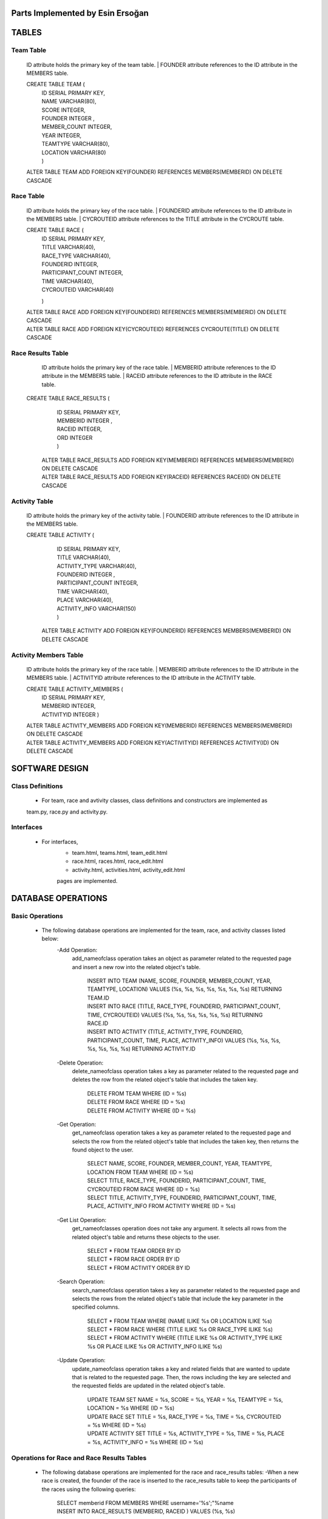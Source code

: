 Parts Implemented by Esin Ersoğan
=================================

TABLES
======

Team Table
----------
   ID attribute holds the primary key of the team table.
   | FOUNDER attribute references to the ID attribute in the MEMBERS table.

   CREATE TABLE TEAM (
      | ID SERIAL PRIMARY KEY,
      | NAME VARCHAR(80),
      | SCORE INTEGER,
      | FOUNDER INTEGER ,
      | MEMBER_COUNT INTEGER,
      | YEAR INTEGER,
      | TEAMTYPE VARCHAR(80),
      | LOCATION VARCHAR(80)
      | )

   ALTER TABLE TEAM ADD  FOREIGN KEY(FOUNDER) REFERENCES MEMBERS(MEMBERID) ON DELETE CASCADE

Race Table
----------

   ID attribute holds the primary key of the race table.
   | FOUNDERID attribute references to the ID attribute in the MEMBERS table.
   | CYCROUTEID attribute references to the TITLE attribute in the CYCROUTE table.

   CREATE TABLE RACE (
       | ID SERIAL PRIMARY KEY,
       | TITLE VARCHAR(40),
       | RACE_TYPE VARCHAR(40),
       | FOUNDERID INTEGER,
       | PARTICIPANT_COUNT INTEGER,
       | TIME VARCHAR(40),
       | CYCROUTEID VARCHAR(40)
       )

   | ALTER TABLE RACE ADD  FOREIGN KEY(FOUNDERID) REFERENCES MEMBERS(MEMBERID) ON DELETE CASCADE
   | ALTER TABLE RACE ADD  FOREIGN KEY(CYCROUTEID) REFERENCES CYCROUTE(TITLE) ON DELETE CASCADE

Race Results Table
------------------

   ID attribute holds the primary key of the race table.
   | MEMBERID attribute references to the ID attribute in the MEMBERS table.
   | RACEID attribute references to the ID attribute in the RACE table.

  CREATE TABLE RACE_RESULTS (
       | ID SERIAL PRIMARY KEY,
       | MEMBERID INTEGER ,
       | RACEID INTEGER,
       | ORD INTEGER
       | )

   | ALTER TABLE RACE_RESULTS ADD  FOREIGN KEY(MEMBERID) REFERENCES MEMBERS(MEMBERID) ON DELETE CASCADE
   | ALTER TABLE RACE_RESULTS ADD  FOREIGN KEY(RACEID) REFERENCES RACE(ID) ON DELETE CASCADE

Activity Table
--------------

   ID attribute holds the primary key of the activity table.
   | FOUNDERID attribute references to the ID attribute in the MEMBERS table.

   CREATE TABLE ACTIVITY (
      | ID SERIAL PRIMARY KEY,
      | TITLE VARCHAR(40),
      | ACTIVITY_TYPE VARCHAR(40),
      | FOUNDERID INTEGER ,
      | PARTICIPANT_COUNT INTEGER,
      | TIME VARCHAR(40),
      | PLACE VARCHAR(40),
      | ACTIVITY_INFO VARCHAR(150)
      | )

    ALTER TABLE ACTIVITY ADD  FOREIGN KEY(FOUNDERID) REFERENCES MEMBERS(MEMBERID) ON DELETE CASCADE

Activity Members Table
----------------------

   ID attribute holds the primary key of the race table.
   | MEMBERID attribute references to the ID attribute in the MEMBERS table.
   | ACTIVITYID attribute references to the ID attribute in the ACTIVITY table.

   CREATE TABLE ACTIVITY_MEMBERS (
         | ID SERIAL PRIMARY KEY,
         | MEMBERID INTEGER,
         | ACTIVITYID INTEGER
          )

   | ALTER TABLE ACTIVITY_MEMBERS ADD  FOREIGN KEY(MEMBERID) REFERENCES MEMBERS(MEMBERID) ON DELETE CASCADE
   | ALTER TABLE ACTIVITY_MEMBERS ADD  FOREIGN KEY(ACTIVITYID) REFERENCES ACTIVITY(ID) ON DELETE CASCADE

SOFTWARE DESIGN
===============

Class Definitions
-----------------

   - For team, race and avtivity classes, class definitions and constructors are implemented as
   team.py, race.py and activity.py.

Interfaces
----------

   - For interfaces,
      -  team.html, teams.html, team_edit.html
      -  race.html, races.html, race_edit.html
      -  activity.html, activities.html, activity_edit.html
      pages are implemented.



DATABASE OPERATIONS
===================

Basic Operations
----------------

   - The following database operations are implemented for the team, race, and activity classes listed below:
      -Add Operation:
         add_nameofclass operation takes an object as parameter related to the requested page and
         insert a new row into the related object's table.
            | INSERT INTO TEAM (NAME, SCORE, FOUNDER, MEMBER_COUNT, YEAR, TEAMTYPE, LOCATION) VALUES (%s, %s, %s, %s, %s, %s, %s) RETURNING TEAM.ID
            | INSERT INTO RACE (TITLE, RACE_TYPE, FOUNDERID, PARTICIPANT_COUNT, TIME, CYCROUTEID) VALUES (%s, %s, %s, %s, %s, %s) RETURNING RACE.ID
            | INSERT INTO ACTIVITY (TITLE, ACTIVITY_TYPE, FOUNDERID, PARTICIPANT_COUNT, TIME, PLACE, ACTIVITY_INFO) VALUES (%s, %s, %s, %s, %s, %s, %s) RETURNING ACTIVITY.ID

      -Delete Operation:
         delete_nameofclass operation takes a key as parameter related to the requested page and
         deletes the row from the related object's table that includes the taken key.
            | DELETE FROM TEAM WHERE (ID = %s)
            | DELETE FROM RACE WHERE (ID = %s)
            | DELETE FROM ACTIVITY WHERE (ID = %s)

      -Get Operation:
         get_nameofclass operation takes a key as parameter related to the requested page and
         selects the row from the related object's table that includes the taken key,
         then returns the found object to the user.
            | SELECT NAME, SCORE, FOUNDER, MEMBER_COUNT, YEAR, TEAMTYPE, LOCATION FROM TEAM WHERE (ID = %s)
            | SELECT TITLE, RACE_TYPE, FOUNDERID, PARTICIPANT_COUNT, TIME, CYCROUTEID FROM RACE WHERE (ID = %s)
            | SELECT TITLE, ACTIVITY_TYPE, FOUNDERID, PARTICIPANT_COUNT,  TIME, PLACE, ACTIVITY_INFO FROM ACTIVITY WHERE (ID = %s)

      -Get List Operation:
         get_nameofclasses operation does not take any argument. It selects all rows from the
         related object's table and returns these objects to the user.
            | SELECT * FROM TEAM ORDER BY ID
            | SELECT * FROM RACE ORDER BY ID
            | SELECT * FROM ACTIVITY ORDER BY ID

      -Search Operation:
         search_nameofclass operation takes a key as parameter related to the requested page and
         selects the rows from the related object's table that include the key parameter in the
         specified columns.
            | SELECT * FROM TEAM WHERE (NAME ILIKE %s OR LOCATION ILIKE %s)
            | SELECT * FROM RACE WHERE (TITLE ILIKE %s OR RACE_TYPE ILIKE %s)
            | SELECT * FROM ACTIVITY WHERE (TITLE ILIKE %s OR ACTIVITY_TYPE ILIKE %s OR PLACE ILIKE %s OR ACTIVITY_INFO ILIKE %s)

      -Update Operation:
         update_nameofclass operation takes a key and related fields that are wanted to update that is
         related to the requested page. Then, the rows including the key are selected and the requested
         fields are updated in the related object's table.
            | UPDATE TEAM SET NAME = %s, SCORE = %s, YEAR = %s, TEAMTYPE = %s, LOCATION = %s WHERE (ID = %s)
            | UPDATE RACE SET TITLE = %s, RACE_TYPE = %s, TIME = %s, CYCROUTEID = %s WHERE (ID = %s)
            | UPDATE ACTIVITY SET TITLE = %s, ACTIVITY_TYPE = %s, TIME = %s, PLACE = %s, ACTIVITY_INFO = %s WHERE (ID = %s)


Operations for Race and Race Results Tables
-------------------------------------------

    - The following database operations are implemented for the race and race_results tables:
      -When a new race is created, the founder of the race is inserted to the race_results table
      to keep the participants of the races using the following queries:
         | SELECT memberid FROM MEMBERS WHERE username='%s';"%name
         | INSERT INTO RACE_RESULTS (MEMBERID, RACEID ) VALUES (%s, %s)

      -When a race page is clicked for open, the following queries are executed
      for obtain the necessary informations of the page from the tables:
         | SELECT memberid FROM RACE_RESULTS WHERE raceid='%s';"%key
         | SELECT * FROM MEMBERS WHERE memberid='%s';"%memberid
         | SELECT DISTINCT RACEID FROM RACE_RESULTS
         | SELECT COUNT(ID) FROM RACE_RESULTS WHERE raceid='%s';"%i
         | SELECT id FROM RACE_RESULTS WHERE raceid='%s';"%i
         | UPDATE RACE_RESULTS SET ord=%s  WHERE (raceid=%s)

      -When a user clicks the join race button, the participant of the race is inserted to the race_results
      table to keep the participants of the races using the following queries:
         | SELECT memberid FROM MEMBERS WHERE username='%s';"%name
         | INSERT INTO RACE_RESULTS (MEMBERID, RACEID ) VALUES (%s, %s)
         | SELECT participant_count FROM RACE WHERE id='%s';"%key
         | UPDATE RACE SET participant_count=%s  WHERE (id=%s)

Operations for Activity and Activity Members Tables
---------------------------------------------------

   - The following database operations are implemented
      -When a new activity is created, the founder of the activity is inserted to the activity_members table
      to keep the participants of the activities using the following queries.
         | SELECT memberid FROM MEMBERS WHERE username='%s';"%name
         | INSERT INTO ACTIVITY_MEMBERS (MEMBERID, ACTIVITYID ) VALUES (%s, %s)

      -When an activity page is clicked for open, the following queries are executed
      for obtain the necessary informations of the page from the tables:
         | SELECT memberid FROM ACTIVITY_MEMBERS WHERE activityid='%s';"%key
         | SELECT * FROM MEMBERS WHERE memberid='%s';"%memberid

      -When a user clicks the join activity button, the participant of the activity is inserted to the
      activity_members table to keep the participants of the activities using the following queries:
         | SELECT memberid FROM MEMBERS WHERE username='%s';"%name
         | INSERT INTO ACTIVITY_MEMBERS (MEMBERID, ACTIVITYID ) VALUES (%s, %s)
         | SELECT participant_count FROM ACTIVITY WHERE id='%s';"%key
         | UPDATE ACTIVITY SET participant_count=%s  WHERE (id=%s)

